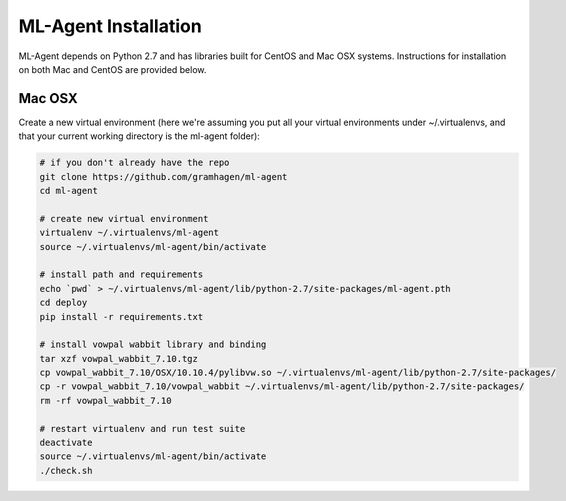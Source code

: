 ML-Agent Installation
=====================

ML-Agent depends on Python 2.7 and has libraries built for CentOS and Mac OSX systems.
Instructions for installation on both Mac and CentOS are provided below.

Mac OSX
-------
Create a new virtual environment (here we're assuming you put all your virtual environments under ~/.virtualenvs,
and that your current working directory is the ml-agent folder):

.. code-block:: bash

    # if you don't already have the repo
    git clone https://github.com/gramhagen/ml-agent
    cd ml-agent

    # create new virtual environment
    virtualenv ~/.virtualenvs/ml-agent
    source ~/.virtualenvs/ml-agent/bin/activate

    # install path and requirements
    echo `pwd` > ~/.virtualenvs/ml-agent/lib/python-2.7/site-packages/ml-agent.pth
    cd deploy
    pip install -r requirements.txt

    # install vowpal wabbit library and binding
    tar xzf vowpal_wabbit_7.10.tgz
    cp vowpal_wabbit_7.10/OSX/10.10.4/pylibvw.so ~/.virtualenvs/ml-agent/lib/python-2.7/site-packages/
    cp -r vowpal_wabbit_7.10/vowpal_wabbit ~/.virtualenvs/ml-agent/lib/python-2.7/site-packages/
    rm -rf vowpal_wabbit_7.10

    # restart virtualenv and run test suite
    deactivate
    source ~/.virtualenvs/ml-agent/bin/activate
    ./check.sh

